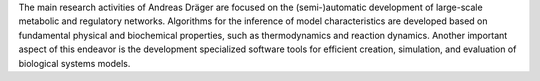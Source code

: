 .. title: Systems Biology Research Group
.. subtitle: UCSD (La Jolla, USA)
.. tags: groups
.. geolocation: 32.8821725,-117.2352218
.. description: 
.. members: Andreas Dräger
.. website: http://systemsbiology.ucsd.edu/researchers/draeger


The main research activities of Andreas Dräger are focused on the (semi-)automatic
development of large-scale metabolic and regulatory networks.
Algorithms for the inference of model characteristics are  developed based on
fundamental physical and biochemical properties, such as thermodynamics and reaction dynamics.
Another important aspect of this endeavor is the development specialized software tools for
efficient creation, simulation, and evaluation of biological systems models.

.. group_info::

